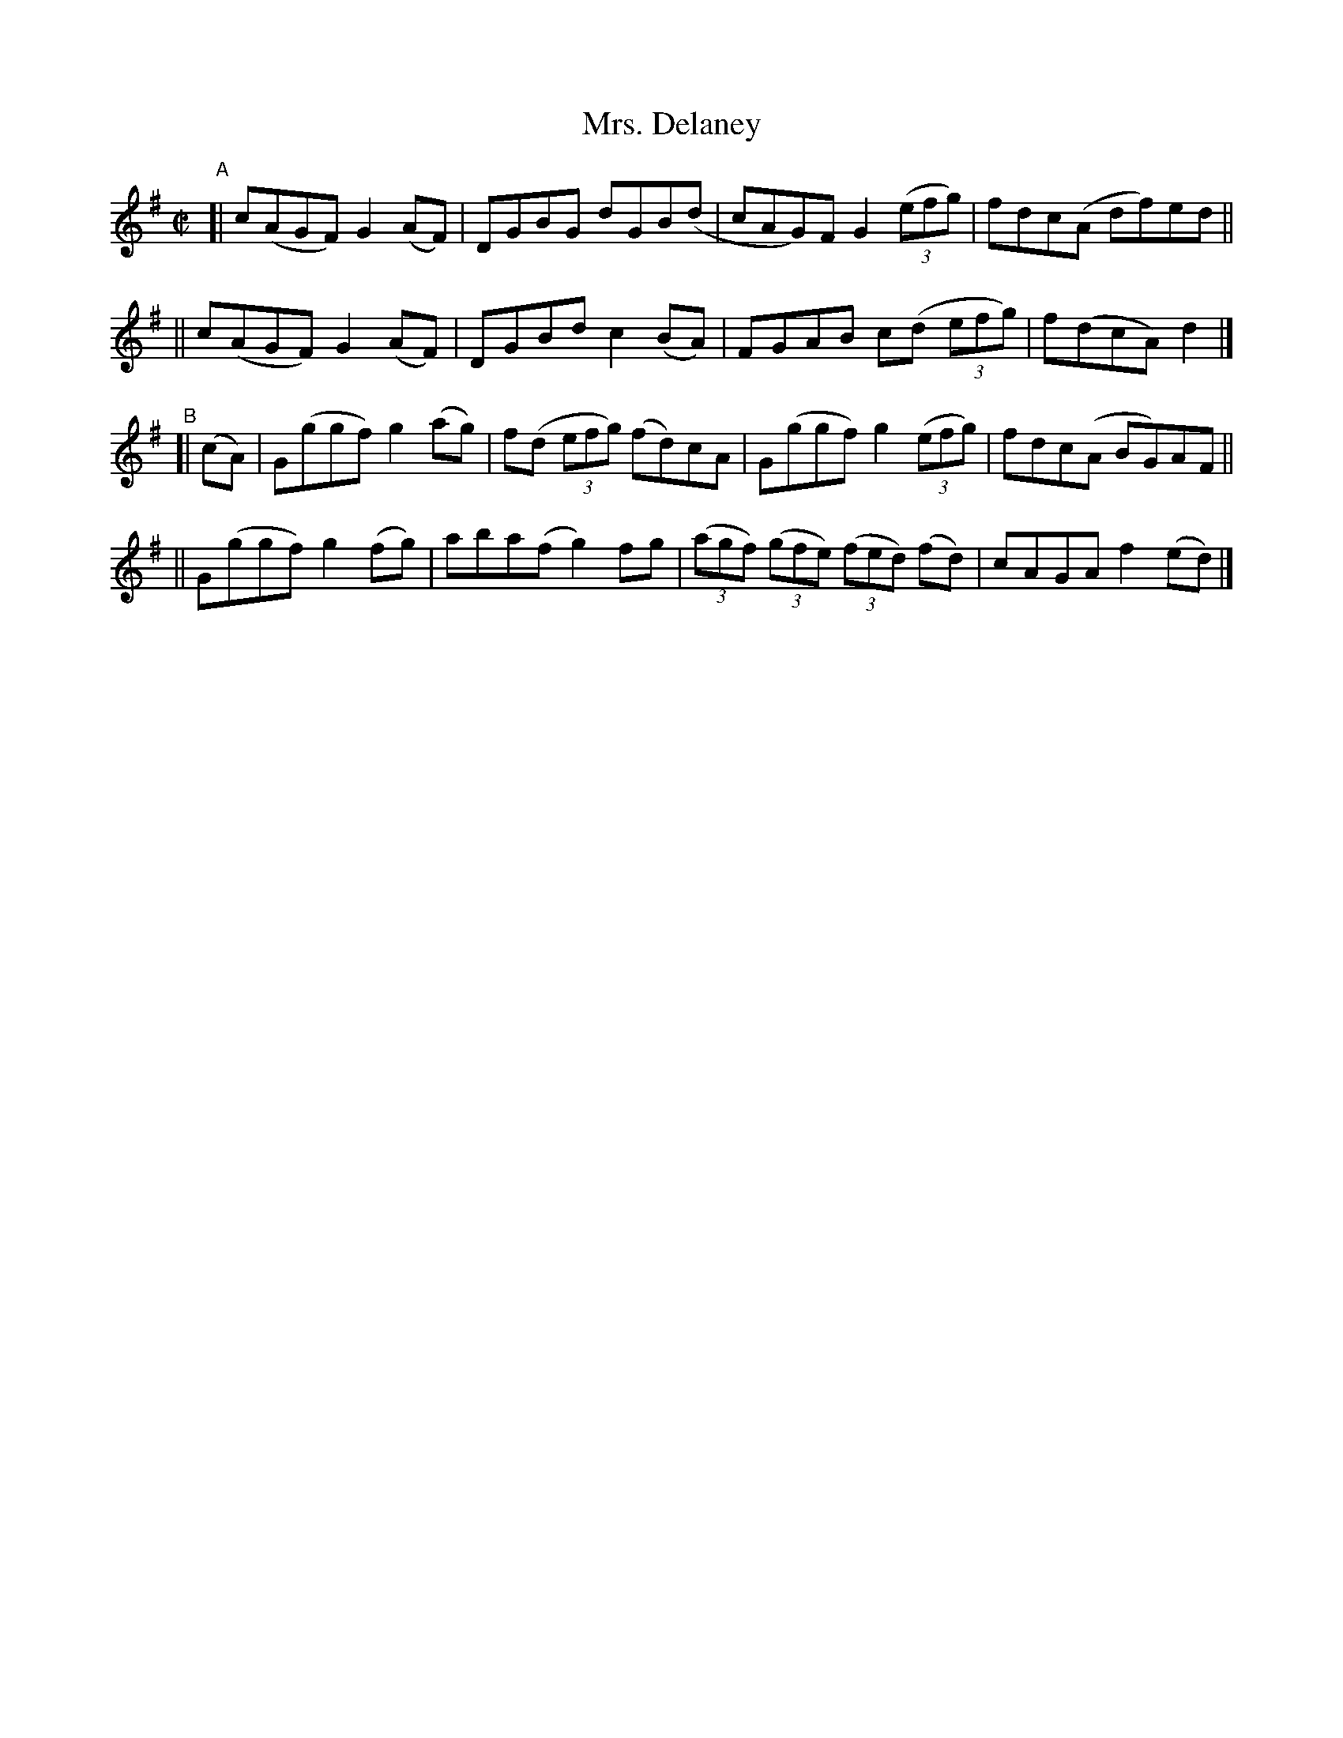 X: 798
T: Mrs. Delaney
R: reel
%S: s:4 b:16(4+4+4+4)
B: Francis O'Neill: "The Dance Music of Ireland" (1907) #798
Z: Frank Nordberg - http://www.musicaviva.com
F: http://www.musicaviva.com/abc/tunes/ireland/oneill-1001/0798/oneill-1001-0798-1.abc
M: C|
L: 1/8
K: G
"^A"\
[| c(AGF) G2(AF) | DGBG dGB(d  | cAG)F G2 (3(efg) | fdc(A  df)ed ||
|| c(AGF) G2(AF) | DGBd c2(BA) | FGAB  c(d (3efg) | f(dcA)d2 |]
"^B"[| (cA) \
|  G(ggf) g2(ag) | f(d (3efg) (fd)cA | G(ggf) g2 (3(efg) | fdc(A BG)AF ||
|| G(ggf) g2(fg) | aba(f g2)fg | (3(agf) (3(gfe) (3(fed) (fd) | cAGA f2(ed) |]
